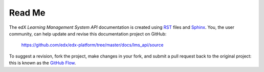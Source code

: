 ########
Read Me
########

The edX *Learning Management System API* documentation is created using RST_
files and Sphinx_. You, the user community, can help update and revise this
documentation project on GitHub:

  https://github.com/edx/edx-platform/tree/master/docs/lms_api/source

To suggest a revision, fork the project, make changes in your fork, and submit
a pull request back to the original project: this is known as the `GitHub Flow`_.

.. _Sphinx: http://sphinx-doc.org/
.. _LaTeX: http://www.latex-project.org/
.. _`GitHub Flow`: https://github.com/blog/1557-github-flow-in-the-browser
.. _RST: http://docutils.sourceforge.net/rst.html